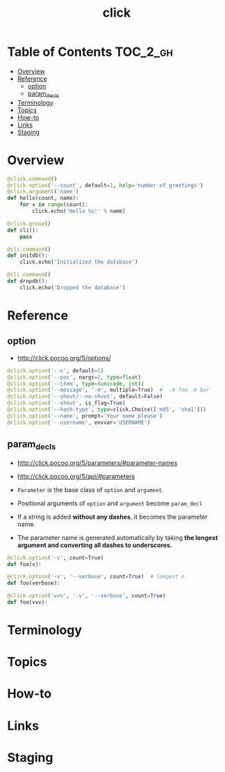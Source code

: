 #+TITLE: click

* Table of Contents :TOC_2_gh:
- [[#overview][Overview]]
- [[#reference][Reference]]
  - [[#option][option]]
  - [[#param_decls][param_decls]]
- [[#terminology][Terminology]]
- [[#topics][Topics]]
- [[#how-to][How-to]]
- [[#links][Links]]
- [[#staging][Staging]]

* Overview
#+BEGIN_SRC python
  @click.command()
  @click.option('--count', default=1, help='number of greetings')
  @click.argument('name')
  def hello(count, name):
      for x in range(count):
          click.echo('Hello %s!' % name)
#+END_SRC

#+BEGIN_SRC python
  @click.group()
  def cli():
      pass

  @cli.command()
  def initdb():
      click.echo('Initialized the database')

  @cli.command()
  def dropdb():
      click.echo('Dropped the database')
#+END_SRC

* Reference
** option
- http://click.pocoo.org/5/options/

#+BEGIN_SRC python
  @click.option('--n', default=1)
  @click.option('--pos', nargs=2, type=float)
  @click.option('--item', type=(unicode, int))
  @click.option('--message', '-m', multiple=True)  #  -m foo -m bar
  @click.option('--shout/--no-shout', default=False)
  @click.option('--shout', is_flag=True)
  @click.option('--hash-type', type=click.Choice(['md5', 'sha1']))
  @click.option('--name', prompt='Your name please')
  @click.option('--username', envvar='USERNAME')
#+END_SRC

** param_decls
- http://click.pocoo.org/5/parameters/#parameter-names
- http://click.pocoo.org/5/api/#parameters

- ~Parameter~ is the base class of ~option~ and ~argument~.
- Positional arguments of ~option~ and ~argument~ become ~param_decl~
- If a string is added *without any dashes*, it becomes the parameter name.
- The parameter name is generated automatically by taking *the longest argument and converting all dashes to underscores.*

#+BEGIN_SRC python
  @click.option('-v', count=True)
  def foo(v):

  @click.option('-v', '--verbose', count=True)  # longest n
  def foo(verbose):

  @click.option('vvv', '-v', '--verbose', count=True)
  def foo(vvv):
#+END_SRC

* Terminology
* Topics
* How-to
* Links
* Staging
